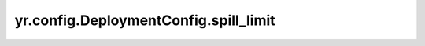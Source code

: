 .. _spill_limit:

yr.config.DeploymentConfig.spill_limit
------------------------------------------

.. py:attribute:: DeploymentConfig.spill_limit
   :type: int
   :value: 0

   磁盘溢出大小限制，单位是 MB，默认值为 ``0``。